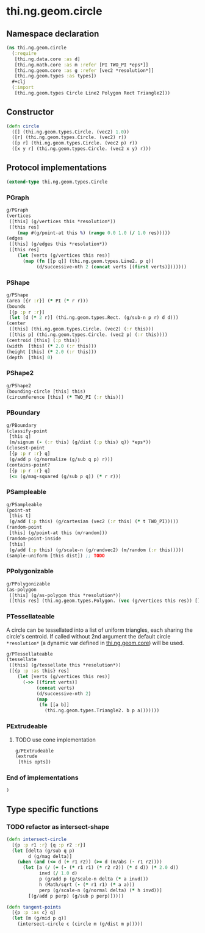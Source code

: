 * thi.ng.geom.circle
** Namespace declaration
#+BEGIN_SRC clojure :tangle babel/src-cljx/thi/ng/geom/circle.cljx
  (ns thi.ng.geom.circle
    (:require
     [thi.ng.data.core :as d]
     [thi.ng.math.core :as m :refer [PI TWO_PI *eps*]]
     [thi.ng.geom.core :as g :refer [vec2 *resolution*]]
     [thi.ng.geom.types :as types])
    #+clj
    (:import
     [thi.ng.geom.types Circle Line2 Polygon Rect Triangle2]))
#+END_SRC
** Constructor
#+BEGIN_SRC clojure :tangle babel/src-cljx/thi/ng/geom/circle.cljx
(defn circle
  ([] (thi.ng.geom.types.Circle. (vec2) 1.0))
  ([r] (thi.ng.geom.types.Circle. (vec2) r))
  ([p r] (thi.ng.geom.types.Circle. (vec2 p) r))
  ([x y r] (thi.ng.geom.types.Circle. (vec2 x y) r)))
#+END_SRC
** Protocol implementations
#+BEGIN_SRC clojure :tangle babel/src-cljx/thi/ng/geom/circle.cljx
  (extend-type thi.ng.geom.types.Circle
#+END_SRC
*** PGraph
#+BEGIN_SRC clojure :tangle babel/src-cljx/thi/ng/geom/circle.cljx
  g/PGraph
  (vertices
   ([this] (g/vertices this *resolution*))
   ([this res]
      (map #(g/point-at this %) (range 0.0 1.0 (/ 1.0 res)))))
  (edges
   ([this] (g/edges this *resolution*))
   ([this res]
      (let [verts (g/vertices this res)]
        (map (fn [[p q]] (thi.ng.geom.types.Line2. p q))
             (d/successive-nth 2 (concat verts [(first verts)]))))))
#+END_SRC
*** PShape
#+BEGIN_SRC clojure :tangle babel/src-cljx/thi/ng/geom/circle.cljx
  g/PShape
  (area [{r :r}] (* PI (* r r)))
  (bounds
   [{p :p r :r}]
   (let [d (* 2 r)] (thi.ng.geom.types.Rect. (g/sub-n p r) d d)))
  (center
   ([this] (thi.ng.geom.types.Circle. (vec2) (:r this)))
   ([this p] (thi.ng.geom.types.Circle. (vec2 p) (:r this))))
  (centroid [this] (:p this))
  (width  [this] (* 2.0 (:r this)))
  (height [this] (* 2.0 (:r this)))
  (depth  [this] 0)
#+END_SRC
*** PShape2
#+BEGIN_SRC clojure :tangle babel/src-cljx/thi/ng/geom/circle.cljx
    g/PShape2
    (bounding-circle [this] this)
    (circumference [this] (* TWO_PI (:r this)))
#+END_SRC
*** PBoundary
#+BEGIN_SRC clojure :tangle babel/src-cljx/thi/ng/geom/circle.cljx
  g/PBoundary
  (classify-point
   [this q]
   (m/signum (- (:r this) (g/dist (:p this) q)) *eps*))
  (closest-point
   [{p :p r :r} q]
   (g/add p (g/normalize (g/sub q p) r)))
  (contains-point?
   [{p :p r :r} q]
   (<= (g/mag-squared (g/sub p q)) (* r r)))
#+END_SRC
*** PSampleable
#+BEGIN_SRC clojure :tangle babel/src-cljx/thi/ng/geom/circle.cljx
  g/PSampleable
  (point-at
   [this t]
   (g/add (:p this) (g/cartesian (vec2 (:r this) (* t TWO_PI)))))
  (random-point
   [this] (g/point-at this (m/random)))
  (random-point-inside
   [this]
   (g/add (:p this) (g/scale-n (g/randvec2) (m/random (:r this)))))
  (sample-uniform [this dist]) ;; TODO
#+END_SRC
*** PPolygonizable
#+BEGIN_SRC clojure :tangle babel/src-cljx/thi/ng/geom/circle.cljx
  g/PPolygonizable
  (as-polygon
   ([this] (g/as-polygon this *resolution*))
   ([this res] (thi.ng.geom.types.Polygon. (vec (g/vertices this res)) [])))
#+END_SRC
*** PTessellateable
     A circle can be tessellated into a list of uniform triangles,
     each sharing the circle's centroid. If called without 2nd
     argument the default circle =*resolution*= (a dynamic var defined
     in [[file:geom.org][thi.ng.geom.core]]) will be used.
#+BEGIN_SRC clojure :tangle babel/src-cljx/thi/ng/geom/circle.cljx
  g/PTessellateable
  (tessellate
   ([this] (g/tessellate this *resolution*))
   ([{p :p :as this} res]
      (let [verts (g/vertices this res)]
        (->> [(first verts)]
             (concat verts)
             (d/successive-nth 2)
             (map
              (fn [[a b]]
                (thi.ng.geom.types.Triangle2. b p a)))))))
#+END_SRC
*** PExtrudeable
**** TODO use cone implementation
#+BEGIN_SRC clojure :tangle babel/src-cljx/thi/ng/geom/circle.cljx
  g/PExtrudeable
  (extrude
   [this opts])
#+END_SRC
*** End of implementations
#+BEGIN_SRC clojure :tangle babel/src-cljx/thi/ng/geom/circle.cljx
  )
#+END_SRC
** Type specific functions
*** TODO refactor as intersect-shape
#+BEGIN_SRC clojure :tangle babel/src-cljx/thi/ng/geom/circle.cljx
  (defn intersect-circle
    [{p :p r1 :r} {q :p r2 :r}]
    (let [delta (g/sub q p)
          d (g/mag delta)]
      (when (and (<= d (+ r1 r2)) (>= d (m/abs (- r1 r2))))
        (let [a (/ (+ (- (* r1 r1) (* r2 r2)) (* d d)) (* 2.0 d))
              invd (/ 1.0 d)
              p (g/add p (g/scale-n delta (* a invd)))
              h (Math/sqrt (- (* r1 r1) (* a a)))
              perp (g/scale-n (g/normal delta) (* h invd))]
          [(g/add p perp) (g/sub p perp)]))))

  (defn tangent-points
    [{p :p :as c} q]
    (let [m (g/mid p q)]
      (intersect-circle c (circle m (g/dist m p)))))
#+END_SRC

